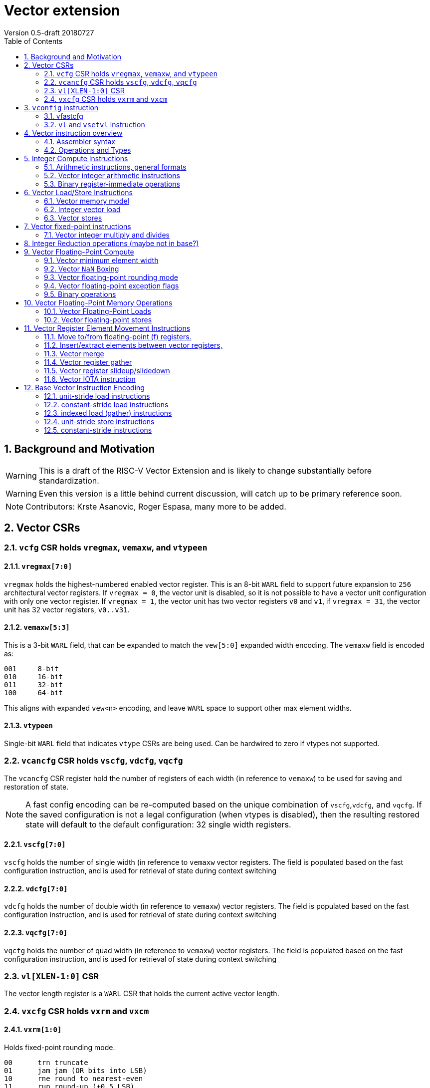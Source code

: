 = Vector extension
Version 0.5-draft 20180727
:doctype: article
:encoding: utf-8
:lang: en
:toc: left
:numbered:

== Background and Motivation

WARNING: This is a draft of the RISC-V Vector Extension and is likely
to change substantially before standardization.

WARNING: Even this version is a little behind current discussion, will
catch up to be primary reference soon.

NOTE:  Contributors: Krste Asanovic, Roger Espasa, many more to be added.

== Vector CSRs

=== `vcfg` CSR holds `vregmax`, `vemaxw`, and `vtypeen`

==== `vregmax[7:0]`

`vregmax` holds the highest-numbered enabled vector register.
This is an 8-bit `WARL` field to support future expansion to `256` architectural vector registers.
If `vregmax = 0`, the vector unit is disabled,
so it is not possible to have a vector unit configuration with only one vector register.
If `vregmax = 1`, the vector unit has two vector registers `v0` and `v1`,
if `vregmax = 31`, the vector unit has 32 vector registers, `v0..v31`.

==== `vemaxw[5:3]`

This is a 3-bit `WARL` field, that can be expanded to match the `vew[5:0]`
expanded width encoding.
The `vemaxw` field is encoded as:

----
001     8-bit
010     16-bit
011     32-bit
100     64-bit
----

This aligns with expanded `vew<n>` encoding, and leave `WARL` space to
support other max element widths.

==== `vtypeen`

Single-bit `WARL` field that indicates `vtype` CSRs are being used.
Can be hardwired to zero if vtypes not supported.

=== `vcancfg` CSR holds `vscfg`, `vdcfg`, `vqcfg`

The `vcancfg` CSR register hold the number of registers of each width (in reference to `vemaxw`) to be used for saving and restoration of state.

[NOTE] 
--
A fast config encoding can be re-computed based on the unique combination of `vscfg`,`vdcfg`, and `vqcfg`. If the saved configuration is not a legal configuration (when vtypes is disabled), then the resulting restored state will default to the default configuration: 32 single width registers.
--

==== `vscfg[7:0]`

`vscfg` holds the number of single width (in reference to `vemaxw` vector registers. The field is populated based on the fast
configuration instruction, and is used for retrieval of state during context switching

==== `vdcfg[7:0]`

`vdcfg` holds the number of double width (in reference to `vemaxw`) vector registers. The field is populated based on the fast
configuration instruction, and is used for retrieval of state during context switching

==== `vqcfg[7:0]`

`vqcfg` holds the number of quad width (in reference to `vemaxw`) vector registers. The field is populated based on the fast
configuration instruction, and is used for retrieval of state during context switching


=== `vl[XLEN-1:0]` CSR

The vector length register is a `WARL` CSR that holds the current
active vector length.

=== `vxcfg` CSR holds `vxrm` and `vxcm`

==== `vxrm[1:0]`

Holds fixed-point rounding mode.

----
00      trn truncate
01      jam jam (OR bits into LSB)
10      rne round to nearest-even
11      rup round-up (+0.5 LSB)
----

==== `vxcm`
Holds fixed-point clipping mode

----
    0 wraparound
    1 saturate
----

==== `vxsat`  (in `fcsr`)

Holds sticky fixed-point saturation flag.  Set if any `vclip` or `vclipi`
instruction causes saturation.

[NOTE]
Should also pack all `vcsr` fields into `fcsr` for reduced context switch time?

== `vconfig` instruction

Could use `li` + `csrw` instructions to write `vcfg`, or have a `vconfig`
instruction with the following immediate fields:

[source,asm]
----
vfastcfg[7:0] # (7 bits total)
----

to enable setting a base configuration in a single instruction.
[NOTE]
Don't need `vtypen` in base instruction.

[IMPORTANT]
`vfastcfg[7] = 0` for all legal configuration combinations. This is since `vfastcfg[6:0]` encode all legal configuration combinations required in the base.`vfastcfg[7] = 1` is reserved for future use. 

=== vfastcfg
TODO: Albert


The system calculates a `MAXVL` based on the `vconfig` settings, and the
vector length `vl` CSR is initialized to `MAXVL`.

[NOTE]
All vector registers are initialized to zero by a `vconfig` instruction.

A pseudo-instruction `vdisable` is mapped to `vconfig` with all
immediate bits `1` (`vregmax=0`, `vl=0`).

=== `vl` and `vsetvl` instruction

The `vsetvl rd, rs1` instruction sets `vl` based on the current vector
configuration and the value in `rs1` treated as an unsigned integer, and
also writes this value to `rd`.

The `vl` setting must be:

. greater than 0, if rs1 is greater than 0
. monotonically increasing with the value in rs1, but need not be
strictly increasing
. bounded above by min(rs1,MAXVL) 
. deterministic for any given configuration

If the vector unit is disabled, vsetvl or any read or write of `vl` will
raise an illegal instruction exception.

The vsetvl instruction is not encoded as a regular `CSRRW` instruction
as the value returned depends on the input value.

Regular CSR instructions can be used to read and write `vl`.
[NOTE]
It is sufficient to make `vl` a read-only registers, since the `vsetvl` instruction
can be used to re-populate the register during context swaps.

The value written to `vl` on a CSR write is capped at `MAXVL` (`vl` is `WARL`).

== Vector instruction overview

In the base vector extension, all source vector register operands are
treated as vectors of elements, but the destination vector registers
can be either written with a vector of results (a vector shape), or
with a single scalar value replicated in each vector element position
(a scalar shape).  This approach avoids the need for explicit
vector-scalar instructions and is upwards-compatible with shape
encoding in future vector extensions.  Scalar shapes are intended to
be microarchitecturally optimized so that only a single value is
actually written/read.

Simple vector instructions that produce scalar shapes will only use
`element[0]` of the source vectors as inputs to the computation, but will
effectively write all elements of the destination vector. A few vector
instructions perform reductions across source vectors to produce a
scalar shape.

The active vector length in `vl` determines the number of elements
processed by each vector instruction.  Instructions producing vector
shape results, write zero to destination vector elements past the end
of vl.  Instructions producing scalar shapes, write the scalar to all
MAXVL elements of the destination vector register regardless of `vl`
setting.

Masking is supported on almost all vector instructions producing
vectors, with the mask supplied by vector register `v1`.  The `LSB` of
each element in `v1` is used as the mask, in either true or complement
form.  Element operations that are masked off can never generate exceptions.
Instructions writing vector shapes, write zero to the destination
elements that are masked off. Instructions producing scalar shapes are
not maskable.

The scalar/vector shape of the result and the type of masking are
encoded in a two-bit `m[1:0]` field (`inst[26:25]`) for most vector
instructions.

`m[1:0]` encoding of "masked-on" condition

----
00 scalar, always true
01 vector, always true
10 vector, where v1.LSB = 0
11 vector, where v1.LSB = 1
----

(Might prefer swapping true/false encoding for 10/11)

=== Assembler syntax

Scalar shape destinations are written in assembler with a `.s` after the
destination vector register specifier.
Vector masking is written as another vector operand, with `.t` or `.f` indicating if operation occurs
when `v1.LSB` is `1` or `0` respectively.
If no masking operand is specified, unmasked vector execution (`m=01`) is assumed.

`vadd v0, v2, v3, vm` implies following combinations:

[source,asm]
----
    vadd    v0.s, v2, v3        # scalar shape destination,  m=00
    vadd    v0,   v2, v3        # unmasked vector operation, m=01
    vadd    v0,   v2, v3, v1.f  # enabled where v1.LSB=0,    m=10
    vadd    v0,   v2, v3, v1.t  # enabled where v1.LSB=1,    m=11
----


=== Operations and Types

The following is a table of operations, and the affect of the operand and destination types on the result of the operations.

The table makes several assumptions:

. Source operands cannot be a mix of floating point and integers
. Source operands can be of different widths, but with a difference of no more than a single factor of 2
. An instruction with a "00" mask value ("scalar destination indication") with a non-scalar vtypes destination register shape is illegal (should trap)
. An instruction with a mask value which is not "00" ("vector destination indication") with a scalar vtypes destination register shape is illegal (should trap)
. The types are described as follows:

	I - Integer

	F - Floating Point

	S/U - Signed/Unsigned

	B - Bits 

[format="csv", separator=",", options="header"]
|===
Base/Vtypes,Mnemonic,Category,V operands,G operands,Description,Src Type,Dst Type (dst_width = src_width),Dst Type (dst_width = 2*src_width),Dst Type (dst_width = src_width / 2),"Dst Vector/Scalar Behavior: vector src, scalar dst (instruction mask bits = 00 or scalar shape when vtypes is enabled)","Dst Scalar/Vector Behavior: vector dst, scalar src (src was written previously as a scalar using 00 mask bits)"
Vtypes,VADD,arith,2,0,add,"S/U,F","S/U,F",S/U,ILLEGAL,Reduction,Splat
Base,VADD.X,arith,2,0,add,S/U,S/U,ILLEGAL,ILLEGAL,First Element,Splat
Base,"VFADD.[H,S,D]",arith,2,0,add,F,F,ILLEGAL,ILLEGAL,First Element,Splat
Vtypes,VADDI,arith,1,0,add immediate,S/U,S/U,S/U,ILLEGAL,Reduction,Splat
Base,VADDI.X,arith,1,0,add immediate,S/U,S/U,ILLEGAL,ILLEGAL,First Element,Splat
Base,VPOPC,arith,1,0,count bits set,I,I,ILLEGAL,ILLEGAL,First Element,Splat
Vtypes,VSUB,arith,2,0,subtract,"S/U,F","S/U,F",S/U,ILLEGAL,First Element,Splat
Base,VSUB.X,arith,2,0,subtract,I,I,ILLEGAL,ILLEGAL,First Element,Splat
Base,"VFSUB.[H,S,D]",arith,2,0,subtract,F,F,ILLEGAL,ILLEGAL,First Element,Splat
Vtypes,VSEQ,compare,2,0,"1 if ==, else 0","S/U,F",ן,I,ILLEGAL,First Element,Splat
Base,VSEQ.X,compare,2,0,"1 if ==, else 0",S/U,I,I,ILLEGAL,First Element,Splat
Base,VFSEQ.[H.S.D],compare,2,0,"1 if ==, else 0",F,I,I,ILLEGAL,First Element,Splat
Vtypes,VSGE,compare,2,0,"1 if >=, else 0","S/U,F",I,I,ILLEGAL,First Element,Splat
Base,VSGE.X,compare,2,0,"1 if >=, else 0",S/U,I,I,ILLEGAL,First Element,Splat
Base,"VFSGE.[H,S,D]",compare,2,0,"1 if >=, else 0",F,I,I,ILLEGAL,First Element,Splat
Vtypes,VSLT,compare,2,0,"1 if <, else 0","S/U,F",ן,I,ILLEGAL,First Element,Splat
Base,VSLT.X,compare,2,0,"1 if <, else 0",S/U,ן,I,ILLEGAL,First Element,Splat
Base,"VFSLT.[H,S,D]",compare,2,0,"1 if <, else 0",F,ן,I,ILLEGAL,First Element,Splat
Vtypes,VSNE,compare,2,0,"1 if <>, else 0","S/U,F",ן,I,ILLEGAL,First Element,Splat
Base,VSNE.X,compare,2,0,"1 if <>, else 0",S/U,ן,I,ILLEGAL,First Element,Splat
Base,"VFSNE.[H,S,D]",compare,2,0,"1 if <>, else 0",F,ן,I,ILLEGAL,First Element,Splat
Vtypes,VCVT,convert,1,1,convert type,"S/U,F","F,S/U",ILLEGAL,ILLEGAL,First Element,Splat
Base,"VFCVT.[X,H,S,D].[X,H,S,D]",convert,1,1,convert type,"S/U,F","F,S/U",ILLEGAL,ILLEGAL,First Element,Splat
Vtypes,VSGNJ,copy/sign,2,0,FP sign injection,F,F,ILLEGAL,ILLEGAL,First Element,Splat
Base,"VFSGNJ.[H,S,D]",copy/sign,2,0,FP sign injection,F,F,ILLEGAL,ILLEGAL,First Element,Splat
Vtypes,VSGNJN,copy/sign,2,0,FP inverted sign injection,F,F,ILLEGAL,ILLEGAL,First Element,Splat
Base,"VFSGNJN.[H,S,D]",copy/sign,2,0,FP inverted sign injection,F,F,ILLEGAL,ILLEGAL,First Element,Splat
Vtypes,VSGNJX,copy/sign,2,0,FP xor sign,F,F,ILLEGAL,ILLEGAL,First Element,Splat
Base,"VFSGNJX.[H,S,D]",copy/sign,2,0,FP xor sign,F,F,ILLEGAL,ILLEGAL,First Element,Splat
Vtypes,VDIV,divsqrt,2,0,divide,F,F,ILLEGAL,ILLEGAL,First Element,Splat
Base,"VFDIV[H,S,D]",divsqrt,2,0,divide,F,F,ILLEGAL,ILLEGAL,First Element,Splat
Vtypes,VREM,divsqrt,2,0,partial remainder,F,F,ILLEGAL,ILLEGAL,First Element,Splat
Base,"VFREM.[H,S,D]",divsqrt,2,0,partial remainder,F,F,ILLEGAL,ILLEGAL,First Element,Splat
Vtypes,VSQRT,divsqrt,1,0,square root,F,F,ILLEGAL,ILLEGAL,First Element,Splat
Base,"VFSQRT.[H,S,D]",divsqrt,1,0,square root,F,F,ILLEGAL,ILLEGAL,First Element,Splat
Vtypes,VCLASS,identify FP,1,0,"FP value class (e.g., 0, inf)",F,F,ILLEGAL,ILLEGAL,First Element,Splat
Base,"VFCLASS.[H,S,D]",identify FP,1,0,"FP value class (e.g., 0, inf)",F,F,ILLEGAL,ILLEGAL,First Element,Splat
Vtypes,VL,load,0,1,load vector (unit stride),I,B/F,ILLEGAL,ILLEGAL,First Element,Splat
Base,"VL.[B,H,W,D][U]",load,0,1,load vector (unit stride),I,B,ILLEGAL,ILLEGAL,First Element,Splat
Base,"VFL.[H,S,D]",load,0,1,load vector (unit stride),I,F,ILLEGAL,ILLEGAL,First Element,Splat
Vtypes,VLS,load,0,2,load vector (stride),I,B/F,ILLEGAL,ILLEGAL,First Element,Splat
Base,"VLS.[B,H,W,D][U]",load,0,2,load vector (stride),I,B,ILLEGAL,ILLEGAL,First Element,Splat
Base,"VFLS.[H,S,D]",load,0,2,load vector (stride),I,F,ILLEGAL,ILLEGAL,First Element,Splat
Vtypes,VLX,load,1,1,load vector indexed (gather),I,B/F,ILLEGAL,ILLEGAL,First Element,Splat
Base,"VLX.[B,H,W,D][U]",load,1,1,load vector indexed (gather),I,B,ILLEGAL,ILLEGAL,First Element,Splat
Base,"VFLX.[H,S,D]",load,1,1,load vector indexed (gather),I,F,ILLEGAL,ILLEGAL,First Element,Splat
Vtypes,VLO,load,0,1,load vector ordered,I,B/F,ILLEGAL,ILLEGAL,First Element,Splat
Base,"VLO.[B,H,W,D][U]",load,0,1,load vector ordered,I,B,ILLEGAL,ILLEGAL,First Element,Splat
Base,"VFLO.[H,D,S]",load,0,1,load vector ordered,I,F,ILLEGAL,ILLEGAL,First Element,Splat
Base,VAND,logical,2,0,bitwise AND,B,B,ILLEGAL,ILLEGAL,Reduction,Splat
Base,VANDI,logical,1,0,bitwise AND with immediate,B,B,ILLEGAL,ILLEGAL,Reduction,Splat
Base,VOR,logical,2,0,bitwise OR,B,B,ILLEGAL,ILLEGAL,Reduction,Splat
Base,VORI,logical,1,0,bitwise OR with immediate,B,B,ILLEGAL,ILLEGAL,Reduction,Splat
Base,VXOR,logical,2,0,bitwise XOR,B,B,ILLEGAL,ILLEGAL,Reduction,Splat
Base,VXORI,logical,1,0,bitwise XOR with immediate,B,B,ILLEGAL,ILLEGAL,Reduction,Splat
Base,VMFIRST,mask,1,0,index of first TRUE lab -> GPR,B,B,ILLEGAL,ILLEGAL,GPR,Splat
Base,VMPOP,mask,1,0,Count lsb of elements -> GPR,B,B,ILLEGAL,ILLEGAL,GPR,Splat
Vtypes,VMADD,multiply-add,3,0,Multiply add,"S/U,F","S/U,F","I,F",ILLEGAL,Reduction,Splat
Base,"VFMADD.[H,S,D]",multiply-add,3,0,Multiply add,F,F,F,ILLEGAL,First Element,Splat
Vtypes,VMSUB,multiply-add,3,0,Multiply subtract,"S/U,F","S/U,F","I,F",ILLEGAL,Reduction,Splat
Base,"VFMSUB.[H,S,D]",multiply-add,3,0,Multiply subtract,F,F,F,ILLEGAL,First Element,Splat
Vtypes,VMUL,multiply-add,2,0,Multiply,"S/U,F","S/U,F","S/U,F",ILLEGAL,Reduction,Splat
Base,VMUL.X,multiply-add,2,0,Multiply,S/U,S/U,ILLEGAL,ILLEGAL,First Element,Splat
Base,"VFMUL.[H,S,D]",multiply-add,2,0,Multiply,F,F,ILLEGAL,ILLEGAL,First Element,Splat
Vtypes,VMULH,multiply-add,2,0,Multiply - return high half,S/U,S/U,ILLEGAL,S/U,Reduction,Splat
Base,VMULH.X,multiply-add,2,0,Multiply - return high half,S/U,S/U,ILLEGAL,S/U,First Element,Splat
Vtypes,VNMADD,multiply-add,3,0,negated multiply add,"S/U,F","S/U,F","S/U,F",ILLEGAL,Reduction,Splat
Vtypes,VNMSUB,multiply-add,3,0,negated multiply sub,"S/U,F","S/U,F","S/U,F",ILLEGAL,ILLEGAL,Splat
Base,VEXTRACT,permute,1,1,extract element -> GPR,B,B,ILLEGAL,ILLEGAL,GPR,N/A
Base,VINSERT,permute,1,1,insert element(s),B,B,ILLEGAL,ILLEGAL,First Element,Placement
Base,VMERGE,permute,2,0,merge registers,B,B,ILLEGAL,ILLEGAL,First Element,Splat
Base,VSELECT,permute,2,0,select from source by indicies,B,B,ILLEGAL,ILLEGAL,First Element,Splat
Base,VSLIDE,permute,1,1,shift elements,B,B,ILLEGAL,ILLEGAL,First Element,Splat
Base,VCLIP,round,1,1,clip to narrow,S/U,S/U,ILLEGAL,S/U,First Element,Splat
Base,VCLIPI,round,1,0,"Clip, shift by imm",S/U,S/U,ILLEGAL,S/U,First Element,Splat
Vtypes,VMAX,select,2,0,return max element,"S/U,F","S/U,F",ILLEGAL,ILLEGAL,Reduction,Splat
Base,VMAX.X,select,2,0,return max element,S/U,S/U,ILLEGAL,ILLEGAL,First Element,Splat
Base,"VFMAX.[H,S,D]",select,2,0,return max element,F,F,ILLEGAL,ILLEGAL,First Element,Splat
Vtypes,VMIN,select,2,0,return min element,"S/U,F","S/U,F",ILLEGAL,ILLEGAL,Reduction,Splat
Base,VMIN.X,select,2,0,return min element,S/U,S/U,ILLEGAL,ILLEGAL,First Element,Splat
Base,"VFMIN.[H,S,D]",select,2,0,return min element,F,F,ILLEGAL,ILLEGAL,First Element,Splat
Base,VSL,shift,2,0,Shift Left,I,B,ILLEGAL,ILLEGAL,First Element,Splat
Base,VSLI,shift,1,0,shift left by immediate,I,B,ILLEGAL,ILLEGAL,First Element,Splat
Base,VSR,shift,2,0,Shift Right (arithmetic),I,B,ILLEGAL,ILLEGAL,First Element,Splat
Base,VSRI,shift,1,0,shift right by immediate,I,B,ILLEGAL,ILLEGAL,First Element,Splat
Vtypes,VS,store,0,1,store vector (unit stride),I,"B,F",ILLEGAL,ILLEGAL,First Element,Splat
Base,"VS.[B,H,W,D][U]",store,0,1,store vector (unit stride),I,B,ILLEGAL,ILLEGAL,First Element,Write a single value
Base,"VFS.[H,S,D]",store,0,1,store vector (unit stride),I,F,ILLEGAL,ILLEGAL,First Element,Write a single value
Vtypes,VSS,store,0,2,store vector (stride),I,"B,F",ILLEGAL,ILLEGAL,First Element,Write a single value
Base,"VSS.[B,H,W,D][U]",store,0,2,store vector (stride),I,B,ILLEGAL,ILLEGAL,First Element,Write a single value
Base,"VFSS.[H,S,D]",store,0,2,store vector (stride),I,F,ILLEGAL,ILLEGAL,First Element,Write a single value
Vtypes,VSX,store,1,1,store vector indexed (scatter),I,"B,F",ILLEGAL,ILLEGAL,First Element,Write a single value
Base,"VSX.[B,H,W,D][U]",store,1,1,store vector indexed (scatter),I,B,ILLEGAL,ILLEGAL,First Element,Write a single value (first value of index vector)
Base,"VSX.[H,S,D]",store,1,1,store vector indexed (scatter),I,F,ILLEGAL,ILLEGAL,First Element,Write a single value (first value of index vector)
Vtypes,VSO,store,0,1,store vector ordered,I,"B,F",ILLEGAL,ILLEGAL,First Element,Write a single value
Base,"VSO.[B,H,W,D][U]",store,0,1,store vector ordered,I,B,ILLEGAL,ILLEGAL,First Element,Write a single value
Base,"VSO.[H,S,D]",store,0,1,store vector ordered,I,F,ILLEGAL,ILLEGAL,First Element,Write a single value
Base,VAMOADD,xAtomic:arith,2,0,Atomic: VAdd,S/U,S/U,ILLEGAL,ILLEGAL,Reduction,Write a single value
Base,VAMOAND,xAtomic:logical,2,0,Atomic: AND,B,B,ILLEGAL,ILLEGAL,Reduction,Write a single value
Base,VAMOOR,xAtomic:logical,2,0,Atomic: OR,B,B,ILLEGAL,ILLEGAL,Reduction,Write a single value
Base,VAMOXOR,xAtomic:logical,2,0,Atomic: XOR,B,B,ILLEGAL,ILLEGAL,Reduction,Write a single value
Base,VAMOMAX,xAtomic:select,2,0,Atomic: Vmax,S/U,S/U,ILLEGAL,ILLEGAL,Reduction,Write a single value
Base,VAMOMIN,xAtomic:select,2,0,Atomic: VMin,S/U,S/U,ILLEGAL,ILLEGAL,Reduction,Write a single value
Base,VAMOSWAP,xAtomic:swap,2,0,Atomic: VSwap,B,B,ILLEGAL,ILLEGAL,First Element,Write a single value
|=== 


== Integer Compute Instructions

=== Arithmetic instructions, general formats
==== Unary operations
[source,asm]
----
    vop     vd.s, vs1
    vop     vd,   vs1
    vop     vd,   vs1, v1.t
    vop     vd,   vs1, v1.f
----

==== Binary register-register operations
[source,asm]
----
    vop     vd.s, vs1, vs2
    vop     vd,   vs1, vs2
    vop     vd,   vs1, vs2, v1.t
    vop     vd,   vs1, vs2, v1.f
----

==== Binary register-immediate operations
[source,asm]
----
    vopi    vd.s,   vs1, imm
    vopi    vd,     vs1, imm
    vopi    vd,     vs1, imm, v1.t
    vopi    vd,     vs1, imm, v1.f
----

==== Ternary register-register operations
[source,asm]
----
    vop     vd.s,   vs1, vs2, vs3
    vop     vd,     vs1, vs2, vs3
    vop     vd,     vs1, vs2, vs3, v1.t
    vop     vd,     vs1, vs2, vs3, v1.f
----

=== Vector integer arithmetic instructions

Vector integer arithmetic instructions use the full vemaxw width of
the source and destination vector registers.  All vector integer
arithmetic instructions can produce scalar or vector shapes and can be
masked.

[source,asm]
----
    vadd    vd, vs1, vs2, vm
    vsub    vd, vs1, vs2, vm
    
    vsll    vd, vs1, vs2, vm
    vsra    vd, vs1, vs2, vm
    vsrl    vd, vs1, vs2, vm
    
    vand    vd, vs1, vs2, vm
    vor     vd, vs1, vs2, vm
    vxor    vd, vs1, vs2, vm
----

[NOTE]
`SNE` not needed with complementing masks

[source,asm]
----
    vseq    vd, vs1, vs2, vm
    vslt    vd, vs1, vs2, vm
    vsltu   vd, vs1, vs2, vm
    vsge    vd, vs1, vs2, vm
    vsgeu   vd, vs1, vs2, vm
----


These conditionals effectively `AND` in the mask when producing `0`/`1` in
output, e.g,

[source,asm]
----
    # (a < b) && (b < c) in two instructions
    vslt    v1, va, vb
    vslt    v1, vb, vc, v1
----

=== Binary register-immediate operations
These replace vs2 with a short sign-extended immediate (size TBD).
[source,asm]
----
    vaddi   vd, vs1, imm, vm

    vslli   vd, vs1, imm, vm
    vsrli   vd, vs1, imm, vm
    vsrai   vd, vs1, imm, vm

    vandi   vd, vs1, imm, vm
    vori    vd, vs1, imm, vm
    vxori   vd, vs1, imm, vm
----

`ELEN > 32` only for compliance with C standards

[source,asm]
----
    vaddw   vd, vs1, vs2, vm
    vsubw   vd, vs1, vs2, vm

    vaddiw  vd, vs1, imm, vm
----

[NOTE]
Give up on shiftWs, which need 2 or 3 instructions, use cvt?



== Vector Load/Store Instructions

Vector unit-stride, constant-stride, and indexed (scatter/gather) load/store instructions are supported.
Vector AMO instructions are not provided in the base vector extension.

Load instructions encode the type of the operand, while store instructions encode only the bit width.

Vector loads to a scalar shape only load one element from memory at
the same memory address that would be used for vector shape element 0.
Vector masked loads of vector shapes must not generate architecturally
visible side-effects (beyond writing zero to the destination element)
for masked-off elements.

Vector stores of a scalar shape store only one element to memory at
the same memory address that would be used for vector shape element 0.
Vector masked stores of vector shapes must not generate
architecturally visible side-effects for masked-off elements.

=== Vector memory model

Vector memory instructions appear to execute in program order on the
local hart.  Vector memory instructions follow RVWMO at the
instruction level, and element operations are ordered within the
instruction as if performed by an element-ordered sequence of
syntactically independent scalar instructions.  Vector indexed-ordered
stores write elements to memory in element order.

[NOTE]
Other possible vector indexed store instructions include unordered
and reverse-ordered.  Vector indexed-unordered stores write elements
to memory in arbitrary order within the vector instruction. Vector
indexed reverse-ordered writes elements in reverse element order to
help with vectorized memory alias disambiguation.

=== Integer vector load

Integer vector load instructions encode bit width and signed/unsigned
extension, similar to base scalar ISA.  Vector integer loads for a
data type narrower than `vemaxw` are sign- or zero-extended to `vemaxw`
bits.  Vector integer loads for a data type wider than `vemaxw` cause an
illegal instruction exception.

==== unit-stride instructions
[source,asm]
----
    # vd destination, rs1 base address
    vlb     vd, rs1, vm
    vlbu    vd, rs1, vm
    
    vlh     vd, rs1, vm
    vlhu    vd, rs1, vm
    
    vlw     vd, rs1, vm
    vlwu    vd, rs1, vm
    
    vld     vd, rs1, vm
----

[NOTE]
Speculative versions for unit-stride loads only in base?

==== constant-stride instructions
[source,asm]
----
    # vd destination, rs1 base address, rs2 byte stride
    vlsb    vd, offset(rs1), rs2, vm 
    vlsbu   vd, offset(rs1), rs2, vm
    
    vlsh    vd, offset(rs1), rs2, vm
    vlshu   vd, offset(rs1), rs2, vm
    
    vlsw    vd, offset(rs1), rs2, vm
    vlswu   vd, offset(rs1), rs2, vm
    
    vlsd    vd, offset(rs1), rs2, vm
----

The offset is encoded as an immediate (size TBD) that is then scaled
by the element size to give a byte offset.

The stride is interpreted as an integer representing a byte offset.

==== indexed (scatter-gather) instructions
[source,asm]
----
    # vd destination, rs1 base address, vs2 indices
    vlxb    vd, offset(rs1), vs2, vm
    vlxbu   vd, offset(rs1), vs2, vm
    
    vlxh    vd, offset(rs1), vs2, vm
    vlxhu   vd, offset(rs1), vs2, vm
    
    vlxw    vd, offset(rs1), vs2, vm
    vlxwu   vd, offset(rs1), vs2, vm
    
    vlxd    vd, offset(rs1), vs2, vm
----

The offset is encoded as an immediate (size TBD) that is then scaled
by the element size to give a byte offset.

Scatter/gather indices are treated as integers of width `vemaxw`
representing byte offsets.

=== Vector stores
Vector stores move data values as bits taken from the LSBs of the
source element.  Vector stores for a data type wider than `vemaxw` cause
an illegal instruction exception.

==== unit-stride store instructions
[source,asm]
----
    vsb     vs3, rs1, vm
    vsh     vs3, rs1, vm
    vsw     vs3, rs1, vm
    vsd     vs3, rs1, vm
----

==== constant-stride store instructions
[source,asm]
----
    vssb    vs3, offset(rs1), rs2, vm
    vssh    vs3, offset(rs1), rs2, vm
    vssw    vs3, offset(rs1), rs2, vm
    vssd    vs3, offset(rs1), rs2, vm
----

==== indexed-ordered store (scatter) instructions
[source,asm]
----
    vsxb    vs3, offset(rs1), vs2, vm
    vsxh    vs3, offset(rs1), vs2, vm
    vsxw    vs3, offset(rs1), vs2, vm
    vsxd    vs3, offset(rs1), vs2, vm
----

==== indexed-unordered (scatter-gather) instructions (Maybe not in base?)
[source,asm]
----
    vsxub   vs3, offset(rs1), vs2, vm
    vsxuh   vs3, offset(rs1), vs2, vm
    vsxuw   vs3, offset(rs1), vs2, vm
    vsxud   vs3, offset(rs1), vs2, vm
----

==== indexed-reverse-ordered (scatter-gather) instructions (Maybe not in base?)

[source,asm]
----
    vsxrb   vs3, offset(rs1), vs2, vm
    vsxrh   vs3, offset(rs1), vs2, vm
    vsxrw   vs3, offset(rs1), vs2, vm
    vsxrd   vs3, offset(rs1), vs2, vm
----

== Vector fixed-point instructions
The `vclip` instructions support fixed-point and block-floating-point
arithmetic.

These instructions extract a narrower result from a wider integer,
optionally rounding off lower-order bits, and saturating if the source
would overflow the result precision.  The rounding mode is encoded in
`vxrm`, and the saturation mode (clip, wrap) is encoded in `vxcm`.

The instructions encode the number of bits in destination format
(8, 16 or 32 bits), and whether the destination format is signed or
unsigned.
If the destination element width `vemaxw` is greater than the
destination format, the result is sign- or zero-extended to fill the
destination element if the destination format is signed or unsigned
respectively.

The first argument is the source value, the second value is the amount
by which it is shifted right to round off the lower order bits.

[source,asm]
----
    vclip.b     vd, vs1, vs2, vm
    vclip.h     vd, vs1, vs2, vm
    vclip.w     vd, vs1, vs2, vm

    vclip.bu    vd, vs1, vs2, vm
    vclip.hu    vd, vs1, vs2, vm
    vclip.wu    vd, vs1, vs2, vm
----

[NOTE]
The immediate forms were dropped to save encoding space.

=== Vector integer multiply and divides
==== Full-width multiply/divides
These are all equivalent to scalar integer multiply/divides, and
operate on `vemaxw` source and destination widths.

[source,asm]
----
    vmul            vd, vs1, vs2, vm
    vmulh           vd, vs1, vs2, vm
    vmulhsu         vd, vs1, vs2, vm
    vmulhu          vd, vs1, vs2, vm
    vdiv            vd, vs1, vs2, vm
    vdivu           vd, vs1, vs2, vm
    vrem            vd, vs1, vs2, vm
    vremu           vd, vs1, vs2, vm
----

==== Widening integer multiply
The widening integer multiply multiplies the bottom halves of elements
to give a full-width result, i.e., it treats the lower `vemaxw / 2 + 1`
bits of the two sources as a signed integer and puts lower vemaxw bits
of the result in the destination (e.g., `17b * 17b` -> `32b` signed multiply).
The upper `vemaxw / 2 - 1` bits of the sources are ignored.

[source,asm]
----
    # signed-signed multiply
    vmulwdn         vd, vs1, vs2, vm
----

Including the additional bit above `vemaxw / 2` allows for signed/unsigned
multiplies of `vemaxw / 2` bits to be supported without separate
instructions or reduced precision.  Vector loads and clips can be used
to extend narrower values correctly before using them in widening
multiplies.

Implementations can fuse a `vclip` onto a vmul2 to round the multiplier
product and provide accumulation headroom in a `vemaxw` register.

[source,asm]
----
    vmulwd  vd, vs1, vs2, vm

    # Scale down and round, can fuse with mul
    vclip.h vd, vd, vs3

    # Accumulate with headroom.
    vadd    vsum, vsum, vd
----

[NOTE]
Fused integer-multiply add is not provided in base, as it requires too
much encoding space.  Also, integer `muladds` either want to round
product before adding (`vclip`) or to sum into a wider accumulator
(which needs multi-precision arithmetic), so not a good fit in base.

[NOTE]
Fixed-point arithmetic would benefit from more support in an extension.
Extended types would better support n-bit.
`n`-bit products accumulated exactly in `4 * n` - bit accumulators.
Or could add a `vmulwq` that performed `vemaxw / 4 + 1` multiplies.

== Integer Reduction operations (maybe not in base?)
These instructions take a vector shape as input and produce a scalar
shape.

[source,asm]
----
    vredsum         vd.s, vs1
    vredmax         vd.s, vs1
    vredmaxu        vd.s, vs1
    vredmin         vd.s, vs1
    vredminu        vd.s, vs1
    vredand         vd.s, vs1
    vredor          vd.s, vs1
    vredxor         vd.s, vs1
----

== Vector Floating-Point Compute
The vector floating-point extension includes vector versions of all
scalar floating-point operations, for the supported floating-point
precisions of half-precision (16b), single-precision (32b), and
double-precision (64b).

[NOTE]
Quad precision floating-point might be supportable in the base
encoding for machines with Q extension, but not clear this is best use
of base encoding.

=== Vector minimum element width
An illegal instruction exception is raised when trying to execute a
vector floating-point instruction for a precision that does not fit in
the current `vemaxw`.

=== Vector `NaN` Boxing
Vector floating-point operations follow the scalar floating-point NaN
boxing model, taking their operands from the low bits of each vector
register but checking the high bits for correct NaN boxing and
treating the value as a canonical NaN if not correctly NaN boxed.  A
vector floating-point operation that writes to a wider destination
register always NaN boxes the result (writing 1s to the high-order
bits).

=== Vector floating-point rounding mode

The vector arithmetic instructions only use the dynamic rounding mode
in `frm`.

=== Vector floating-point exception flags

Vector operations that cause floating-point exceptions set vector
flags in the existing scalar `fflags` bits in the `fcsr`.

=== Binary operations
The following produce and consume operands of the same floating-point precision:

[source,asm]
----
    vfadd.h         vd, vs1, vs2, vm
    vfadd.s         vd, vs1, vs2, vm
    vfadd.d         vd, vs1, vs2, vm
----

[source,asm]
----
    vfsub.h         vd, vs1, vs2, vm
    vfsub.s         vd, vs1, vs2, vm
    vfsub.d         vd, vs1, vs2, vm
----

[source,asm]
----
    vfmul.h         vd, vs1, vs2, vm
    vfmul.s         vd, vs1, vs2, vm
    vfmul.d         vd, vs1, vs2, vm
----

[source,asm]
----
    vfdiv.h         vd, vs1, vs2, vm
    vfdiv.s         vd, vs1, vs2, vm
    vfdiv.d         vd, vs1, vs2, vm
----

[source,asm]
----
    vfsgnj.h        vd, vs1, vs2, vm
    vfsgnj.s        vd, vs1, vs2, vm
    vfsgnj.d        vd, vs1, vs2, vm
----

[source,asm]
----
    vfsgnjn.h       vd, vs1, vs2, vm
    vfsgnjn.s       vd, vs1, vs2, vm
    vfsgnjn.d       vd, vs1, vs2, vm
----

[source,asm]
----
    vfsgnjx.h       vd, vs1, vs2, vm
    vfsgnjx.s       vd, vs1, vs2, vm
    vfsgnjx.d       vd, vs1, vs2, vm
----

[source,asm]
----
    vfmin.h         vd, vs1, vs2, vm
    vfmin.s         vd, vs1, vs2, vm
    vfmin.d         vd, vs1, vs2, vm
----

[source,asm]
----
    vfmax.h         vd, vs1, vs2, vm
    vfmax.s         vd, vs1, vs2, vm
    vfmax.d         vd, vs1, vs2, vm
----

The following compare instructions produce an integer binary value:

[source,asm]
----
    vfeq.h          vd, vs1, vs2, vm
    vfeq.s          vd, vs1, vs2, vm
    vfeq.d          vd, vs1, vs2, vm
----

[source,asm]
----
    vflt.h          vd, vs1, vs2, vm
    vflt.s          vd, vs1, vs2, vm
    vflt.d          vd, vs1, vs2, vm
----

[source,asm]
----
    vfle.h          vd, vs1, vs2, vm
    vfle.s          vd, vs1, vs2, vm
    vfle.d          vd, vs1, vs2, vm
----

==== Unary operators
[source,asm]
----
        vfsqrt.h        vd, vs1, vm
        vfsqrt.s        vd, vs1, vm
        vfsqrt.d        vd, vs1, vm
----    
[source,asm]
----
        vfclass.h       vd, vs1, vm
        vfclass.s       vd, vs1, vm
        vfclass.d       vd, vs1, vm
----

==== Reduction operations (maybe not in base?)
These instructions take a vector shape as input and produce a scalar
shape.
Cannot mask the vector input, but can preprocess to get
correct result from a mask (e.g., zero masked elements before sum).
[source,asm]
----
    vfredsum.h vd.s, vs1
    vfredsum.s vd.s, vs1
    vfredsum.d vd.s, vs1
----

[source,asm]
----
    vfredmax.h vd.s, vs1
    vfredmax.s vd.s, vs1
    vfredmax.d vd.s, vs1
----

[source,asm]
----
    vfredmin.h vd.s, vs1
    vfredmin.s vd.s, vs1
    vfredmin.d vd.s, vs1
----

==== Vector floating-point fused multiply-add

To save opcode space, don't include negating forms.
[source,asm]
----
    vfmadd.h vd, vs1, vs2, vs3, vm
    vfmadd.s vd, vs1, vs2, vs3, vm
    vfmadd.d vd, vs1, vs2, vs3, vm
----

[source,asm]
----
    vfmsub.h vd, vs1, vs2, vs3, vm
    vfmsub.s vd, vs1, vs2, vs3, vm
    vfmsub.d vd, vs1, vs2, vs3, vm
----

Widening vector floating-point fused multiply-add, destination
precision is 2x the source precision.
[source,asm]
----
    vfmaddwdn.h vd, vs1, vs2, vs3, vm
    vfmaddwdn.s vd, vs1, vs2, vs3, vm
----

[source,asm]
----
    vfmsubwdn.h vd, vs1, vs2, vs3, vm
    vfmsubwdn.s vd, vs1, vs2, vs3, vm
----
==== Vector Convert instructions

Use `.i` for signed integer type, and `.u` for unsigned integer type.

Convert integer to narrower integer
[source,asm]
----
    vcvt.i.b vd, vs1, vm    # Sign-extend 8b
    vcvt.i.bu vd, vs1, vm   # Zero-extend 8b
----

[source,asm]
----
    vcvt.i.h vd, vs1, vm    # Sign-extend 16b
    vcvt.i.hu vd, vs1, vm   # Zero-extend 16b
----

[source,asm]
----
    vcvt.i.w vd, vs1, vm    # Sign-extend 32b
    vcvt.i.wu vd, vs1, vm   # Zero-extend 32b
----
Don't need reverse (narrow to wide) as always store in canonical integer
format.

Don't need unsigned source, as this doesn't affect conversion.

==== Convert integer to float
[source,asm]
----
    vfcvt.h.i vd, vs1, vm
    vfcvt.h.u vd, vs1, vm
----

[source,asm]
----
    vfcvt.s.i vd, vs1, vm
    vfcvt.s.u vd, vs1, vm
----

[source,asm]
----
    vfcvt.d.i vd, vs1, vm
    vfcvt.d.u vd, vs1, vm
----

==== Convert float to integer
[source,asm]
----
    vfcvt.i.h vd, vs1, vm
    vfcvt.u.h vd, vs1, vm
----

[source,asm]
----
    vfcvt.i.s vd, vs1, vm
    vfcvt.u.s vd, vs1, vm
----

[source,asm]
----
    vfcvt.i.d vd, vs1, vm
    vfcvt.u.d vd, vs1, vm
----
These all convert to `vemaxw` canonical integers.

Convert float to float
[source,asm]
----
    vfcvt.h.s vd, vs1, vm
    vfcvt.h.d vd, vs1, vm
----

[source,asm]
----
    vfcvt.s.h vd, vs1, vm
    vfcvt.s.d vd, vs1, vm
----

[source,asm]
----
    vfcvt.d.h vd, vs1, vm
    vfcvt.d.s vd, vs1, vm
----


== Vector Floating-Point Memory Operations

=== Vector Floating-Point Loads
Floating-point vector load instructions encode type

==== unit-stride instructions
[source,asm]
----
    vflh    vd, rs1, vm
    vflw    vd, rs1, vm
    vfld    vd, rs1, vm
----

==== constant-stride instructions
[source,asm]
----
    vflsh   vd, offset(rs1), rs2, vm
    vflsw   vd, offset(rs1), rs2, vm
    vflsd   vd, offset(rs1), rs2, vm
----

==== indexed (scatter-gather) instructions
[source,asm]
----
    vflxh   vd, offset(rs1), vs2, vm
    vflxw   vd, offset(rs1), vs2, vm
    vflxd   vd, offset(rs1), vs2, vm
----

=== Vector floating-point stores
These use the integer vector stores, reading data from the low bits of
the source vector register.


== Vector Register Element Movement Instructions

=== Move to/from floating-point (f) registers.
[source,asm]
----
    vfmv.v.f  vd, rs1, vm   # vd = rs1
    vfmv.f.v  rd, vs1       # rd = vs1[0]
----

Move one vector element as bits to/from FPRs.  If destination is
narrower than the source, only the least significant bits are copied
and the upper bits of source are ignored. If the destination is wider
than the source, the value is one-extended (high bits filled with 1s
to preserve NaN boxing).  All vector masking options are available for
vfmv.v.f

Insert/extract elements between x and vector registers,
[source,asm]
----
    vinsx vd, rs1, rs2, vm  # vd[rs2] = rs1
    vextx rd, vs1, rs2      # rd = vs1[rs2]
----

Move one vector element as bits to/from GPRs (called insert/extract in
current space).  If destination is narrower than the source, only the
least significant bits are copied and the upper bits of source are
ignored. If the destination is wider than the source, the value is
sign-extended.  All vector masking options are available for `vinsx`.

If `rs2 > MAXVL`, `vinsx` does nothing.
If `rs2 > MAXVL`, `vextx` returns `0`.

On archs with reg renaming or ECC, instructions that write single
elements to a vector register will have to read old dest and merge in
new value.  These instructions have only a single vector source, so
can use second/third read port to read `vd`.

=== Insert/extract elements between vector registers,
[source,asm]
----
    vinsv vd, vs1, rs2      # vd[rs2] = vs1[0]
    vextv vd, vs1, rs2, vm  # vd = vs1[rs2]
----

If `rs2 > MAXVL`, `vinsv` does nothing.
If `rs2 > MAXVL`, `vextv` returns 0.

All vector masking options are available on `vextv`.

=== Vector merge
[source,asm]
----
    vmerge  vd, vs1, vs2,  vm   # vd[i] = vm[i] ? vs1[i] : vs2[i]
    vmergex vd, rs1, vs2,  vm   # vd[i] = vm[i] ? rs1    : vs2[i]
----

Mask picks between first and second operand to be written to
destination register.  Scalar shape version copies first operand to
destination.

=== Vector register gather
[source,asm]
----
    vrgather vd, vs1, vs2, vm # vd[i] = vs1[vs2[i]]
----

Each destination element is extracted from selected location in source
vector.  If vs2[i] is out of range 0..MAXVL-1, then 0 is returned.

=== Vector register slideup/slidedown
[source,asm]
----
    vslidedwn vd, vs1, rs2, vm  # vd[i] = vs1[rs2+i]
----

Writes vl elements to destination vector register taken from start
index `rs2` in source vector.  If `rs2 + i >= MAXVL`, returns 0s.

All masking operations are available on vslidedwn. Will splat just
vs1[rs2] to all of vd if destination is scalar shape.
[source,asm]
----
    vslidedup vd, vs1, rs2, vm  # vd[rs2+i] = vs1[i]
----

Writes `vl` elements taken from start of source vector to destination
vector register starting at index `rs2`.  Ignores elements where `rs2 + i > MAXVL`.
All masking operations are available on `vslide`.
Will splat just `vs1[rs2]` to all of `vd` if destination is scalar shape.

Vector mask to xreg instructions

[source,asm]
----
    vmfirst rd, vs1
----
Writes rd with the index of the element in vs1 with the first set `LSB`,
or `-1` if no bits set in v1.

[source,asm]
----
    vmpopc rd, vs1
----

Writes rd with the sum of the set LSBs in the first vl elements of
vs1.

=== Vector IOTA instruction

[source,asm]
----
vmiota vd, vm    # Count bits in preceding mask elements.
----

[source,C]
----
// Pseudo code when vm=v1.true
s = 0;

for (i = 0; i < vl; ++i) {
    vd[i]=s;  // Results wrap around (truncate high bits) if too large for destination elements.
    s += vm[i].lsb;  // Count set bits in mask
}

for ( ; i < MAXVL; ++i) {
    vd[i]=0;
}
----


With `vm == scalar`, writes vd.s with 0.
With `vm == true`, writes vd[i] with index i.
With `vm == v1.false`, counts zero bits
With `vm == v1.true`, counts one bits

[source,C]
----
// Pseudo code when vm=v1.true
s = 0;

for (i=0; i < vl; ++i) {
    vd[i]=s;  // Results wrap around (truncate high bits) if too large for destination elements.
    s += vm[i].lsb;  // Count set bits in mask
}

for ( ; i<MAXVL; ++i) {
    vd[i]=0;
}
----


==== Mask operations to support software vector-length speculation
[source,asm]
----
    vmfbf vd, vs1, vm  # Flag before first.
    vmfif vd, vs1, vm  # Flag including first.
    vmfof vd, vs1, vm  # Flag only first.
----

----
00011001  vs1.lsbs
11100000  fbf
11110000  fif
00010000  fof
----

[source,c]
----
// vmfbf psuedo code 
s = 1;

for (i = 0; i < vl; ++i) {
    if(v1[i].lsb) {
        if (vs1[i].lsb) {
            s = 0;
        }
        vd[i] = s[i].lsb;
    } else {
        vd[i] = 0;
    }
}

for ( ; i < MAXVL; ++i) {
    vd[i] = 0;
}
----

[source,c]
----
// vmfif psuedo code when vm=v1.true
s = 1;

for (i = 0; i < vl; ++i) {
    if(v1[i].lsb) {
        vd[i] = s;
        if (vs1[i].lsb) {
            s = 0;
        }
    } else {
        vd[i] = 0;
    }
}

for ( ; i < MAXVL; ++i) {
    vd[i] = 0;
}
----

[source,c]
----
// vmfof psuedo code when vm=v1.true
s = 1;

for (i = 0; i < vl; ++i) {
    if(v1[i].lsb) {
        if (vm[i].lsb) {
            vd[i]=s;
            s=0;
        } else {
            vd[i]=0;
        } 
    } else {
        vd[i]=0;
    }
}

for ( ; i < MAXVL; ++i) {
    vd[i] = 0;
}
----

== Base Vector Instruction Encoding
TODO: Colin
[source,asm]
----
    vconfig imm
    vsetvl rd, rs1
----

=== unit-stride load instructions
[source,asm]
----
    vlb vd, rs1, vm  # vd destination, rs1 base address
    vlbu vd, rs1, vm
    vlh vd, rs1, vm
    vlhu vd, rs1, vm
    vlw vd, rs1, vm
    vlwu vd, rs1, vm
    vld vd, rs1, vm
----

=== constant-stride load instructions
[source,asm]
----
    vlsb vd, offset(rs1), rs2, vm  # vd destination, rs1 base, rs2 byte stride
    vlsbu vd, offset(rs1), rs2, vm
    vlsh vd, offset(rs1), rs2, vm
    vlshu vd, offset(rs1), rs2, vm
    vlsw vd, offset(rs1), rs2, vm
    vlswu vd, offset(rs1), rs2, vm
    vlsd vd, offset(rs1), rs2, vm
----


=== indexed load (gather) instructions
[source,asm]
----
    vlxb    vd, offset(rs1), vs2, vm  # vd destination, rs1 base address, vs2 indices
    vlxbu   vd, offset(rs1), vs2, vm
    vlxh    vd, offset(rs1), vs2, vm
    vlxhu   vd, offset(rs1), vs2, vm
    vlxw    vd, offset(rs1), vs2, vm
    vlxwu   vd, offset(rs1), vs2, vm
    vlxd    vd, offset(rs1), vs2, vm
----


=== unit-stride store instructions
[source,asm]
----
    vsb     vs3, rs1, vm
    vsh     vs3, rs1, vm
    vsw     vs3, rs1, vm
    vsd     vs3, rs1, vm
----

=== constant-stride instructions
[source,asm]
----
    vssb    vs3, offset(rs1), rs2, vm
    vssh    vs3, offset(rs1), rs2, vm
    vssw    vs3, offset(rs1), rs2, vm
    vssd    vs3, offset(rs1), rs2, vm
    
    vsxb    vs3, offset(rs1), vs2, vm
    vsxh    vs3, offset(rs1), vs2, vm
    vsxw    vs3, offset(rs1), vs2, vm
    vsxd    vs3, offset(rs1), vs2, vm
----

[source,asm]
----
    vadd    vd, vs1, vs2, vm
    vsub    vd, vs1, vs2, vm
    vsll    vd, vs1, vs2, vm
    vsra    vd, vs1, vs2, vm
    vsrl    vd, vs1, vs2, vm
    vand    vd, vs1, vs2, vm
    vor     vd, vs1, vs2, vm
    vxor    vd, vs1, vs2, vm
----

[source,asm]
----
    vseq    vd, vs1, vs2, vm
    vslt    vd, vs1, vs2, vm
    vsltu   vd, vs1, vs2, vm
    vsge    vd, vs1, vs2, vm
    vsgeu   vd, vs1, vs2, vm
----

[source,asm]
----
    vaddi   vd, vs1, imm, vm
----

[source,asm]
----
    vslli   vd, vs1, imm, vm
    vsrli   vd, vs1, imm, vm
    vsrai   vd, vs1, imm, vm
----

[source,asm]
----
    vandi   vd, vs1, imm, vm
    vori    vd, vs1, imm, vm
    vxori   vd, vs1, imm, vm
----

[source,asm]
----
    vaddw   vd, vs1, vs2, vm
    vsubw   vd, vs1, vs2, vm
    vaddiw  vd, vs1, imm, vm
----

[source,asm]
----
    vclip.b  vd, vs1, vs2, vm
    vclip.h  vd, vs1, vs2, vm
    vclip.w  vd, vs1, vs2, vm
----

[source,asm]
----
    vclip.bu vd, vs1, vs2, vm
    vclip.hu vd, vs1, vs2, vm
    vclip.wu vd, vs1, vs2, vm
----

[source,asm]
----
    vmul vd, vs1, vs2, vm
    vmulh vd, vs1, vs2, vm
    vmulhsu vd, vs1, vs2, vm
    vmulhu  vd, vs1, vs2, vm
----

[source,asm]
----
    vdiv vd, vs1, vs2, vm
    vdivu vd, vs1, vs2, vm
    vrem vd, vs1, vs2, vm
    vremu vd, vs1, vs2, vm
----

[source,asm]
----
    vmulwdn   vd, vs1, vs2, vm  # signed-signed multiply
----

[source,asm]
----
    vredsum     vd.s, vs1
    vredmax     vd.s, vs1
    vredmaxu    vd.s, vs1
    vredmin     vd.s, vs1
    vredminu    vd.s, vs1
    vredand     vd.s, vs1
    vredor      vd.s, vs1
    vredxor     vd.s, vs1
----

[source,asm]
----
    vflh    vd, rs1, vm
    vflw    vd, rs1, vm
    vfld    vd, rs1, vm
----
[source,asm]
----
    vflsh   vd, offset(rs1), rs2, vm
    vflsw   vd, offset(rs1), rs2, vm
    vflsd   vd, offset(rs1), rs2, vm
----
[source,asm]
----
    vflxh   vd, offset(rs1), vs2, vm
    vflxw   vd, offset(rs1), vs2, vm
    vflxd   vd, offset(rs1), vs2, vm
----

[source,asm]
----
    vfadd.h     vd, vs1, vs2, vm
    vfadd.s     vd, vs1, vs2, vm
    vfadd.d     vd, vs1, vs2, vm
----

[source,asm]
----
    vfsub.h     vd, vs1, vs2, vm
    vfsub.s     vd, vs1, vs2, vm
    vfsub.d     vd, vs1, vs2, vm
----

[source,asm]
----
    vfmul.h     vd, vs1, vs2, vm
    vfmul.s     vd, vs1, vs2, vm
    vfmul.d     vd, vs1, vs2, vm
----

[source,asm]
----
    vfdiv.h     vd, vs1, vs2, vm
    vfdiv.s     vd, vs1, vs2, vm
    vfdiv.d     vd, vs1, vs2, vm
----

[source,asm]
----
    vfsgnj.h    vd, vs1, vs2, vm
    vfsgnj.s    vd, vs1, vs2, vm
    vfsgnj.d    vd, vs1, vs2, vm
----

[source,asm]
----
    vfsgnjn.h   vd, vs1, vs2, vm
    vfsgnjn.s   vd, vs1, vs2, vm
    vfsgnjn.d   vd, vs1, vs2, vm
----

[source,asm]
----
    vfsgnjx.h   vd, vs1, vs2, vm
    vfsgnjx.s vd, vs1, vs2, vm
    vfsgnjx.d vd, vs1, vs2, vm
----

[source,asm]
----
    vfmin.h vd, vs1, vs2, vm
    vfmin.s vd, vs1, vs2, vm
    vfmin.d vd, vs1, vs2, vm
----

[source,asm]
----
    vfmax.h vd, vs1, vs2, vm
    vfmax.s vd, vs1, vs2, vm
    vfmax.d vd, vs1, vs2, vm
----
[source,asm]
----
    vfeq.h vd, vs1, vs2, vm
    vfeq.s vd, vs1, vs2, vm
    vfeq.d vd, vs1, vs2, vm
----

[source,asm]
----
    vflt.h vd, vs1, vs2, vm
    vflt.s vd, vs1, vs2, vm
    vflt.d vd, vs1, vs2, vm
----

[source,asm]
----
    vfle.h vd, vs1, vs2, vm
    vfle.s vd, vs1, vs2, vm
    vfle.d vd, vs1, vs2, vm
----

[source,asm]
----
    vfsqrt.h vd, vs1, vm
    vfsqrt.s vd, vs1, vm
    vfsqrt.d vd, vs1, vm
----

[source,asm]
----
    vfclass.h vd, vs1, vm
    vfclass.s vd, vs1, vm
    vfclass.d vd, vs1, vm
----

[source,asm]
----
    vfredsum.h vd.s, vs1
    vfredsum.s vd.s, vs1
    vfredsum.d vd.s, vs1
----

[source,asm]
----
    vfredmax.h vd.s, vs1
    vfredmax.s vd.s, vs1
    vfredmax.d vd.s, vs1
----

[source,asm]
----
    vfredmin.h vd.s, vs1
    vfredmin.s vd.s, vs1
    vfredmin.d vd.s, vs1
----

[source,asm]
----
    vfmadd.h vd, vs1, vs2, vs3, vm
    vfmadd.s vd, vs1, vs2, vs3, vm
    vfmadd.d vd, vs1, vs2, vs3, vm
----

[source,asm]
----
    vfmsub.h vd, vs1, vs2, vs3, vm
    vfmsub.s vd, vs1, vs2, vs3, vm
    vfmsub.d vd, vs1, vs2, vs3, vm
----

[source,asm]
----
    vfmaddwdn.h vd, vs1, vs2, vs3, vm
    vfmaddwdn.s vd, vs1, vs2, vs3, vm
----

[source,asm]
----
    vfmsubwdn.h vd, vs1, vs2, vs3, vm
    vfmsubwdn.s vd, vs1, vs2, vs3, vm
----

[source,asm]
----
    vcvt.i.b vd, vs1, vm
    vcvt.i.bu vd, vs1, vm
----

[source,asm]
----
    vcvt.i.h vd, vs1, vm
    vcvt.i.hu vd, vs1, vm
----

[source,asm]
----
    vcvt.i.w vd, vs1, vm
    vcvt.i.wu vd, vs1, vm
----

[source,asm]
----
    vfcvt.h.i vd, vs1, vm
    vfcvt.h.u vd, vs1, vm
----

[source,asm]
----
    vfcvt.s.i vd, vs1, vm
    vfcvt.s.u vd, vs1, vm
----

[source,asm]
----
    vfcvt.d.i vd, vs1, vm
    vfcvt.d.u vd, vs1, vm
----

[source,asm]
----
    vfcvt.i.h vd, vs1, vm
    vfcvt.u.h vd, vs1, vm
----

[source,asm]
----
    vfcvt.i.s vd, vs1, vm
    vfcvt.u.s vd, vs1, vm
----

[source,asm]
----
    vfcvt.i.d vd, vs1, vm
    vfcvt.u.d vd, vs1, vm
----

[source,asm]
----
    vfcvt.h.s vd, vs1, vm
    vfcvt.h.d vd, vs1, vm
----

[source,asm]
----
    vfcvt.s.h vd, vs1, vm
    vfcvt.s.d vd, vs1, vm
----

[source,asm]
----
    vfcvt.d.h vd, vs1, vm
    vfcvt.d.s vd, vs1, vm
----

[source,asm]
----
    vfmv.v.f  vd, rs1, vm   # vd = rs1
    vfmv.f.v  rd, vs1       # rd = vs1[0]
----
[source,asm]
----
    vinsx vd, rs1, rs2, vm  # vd[rs2] = rs1
    vextx rd, vs1, rs2      # rd = vs1[rs2]
----
[source,asm]
----
    vinsv vd, vs1, rs2      # vd[rs2] = vs1[0]
    vextv vd, vs1, rs2, vm  # vd = vs1[rs2]
----
[source,asm]
----
    vmerge  vd, vs1, vs2,  vm   # vd[i] = vm[i] ? vs1[i] : vs2[i]
    vmergex vd, rs1, vs2,  vm   # vd[i] = vm[i] ? rs1    : vs2[i]
----
[source,asm]
----
    vrgather vd, vs1, vs2, vm # vd[i] = vs1[vs2[i]]
----
[source,asm]
----
    vslidedwn vd, vs1, rs2, vm  # vd[i] = vs1[rs2+i]
----
[source,asm]
----
    vslidedup vd, vs1, rs2, vm  # vd[rs2+i] = vs1[i]
----
[source,asm]
----
    vmfirst rd, vs1
    vmpopc rd, vs1
    vmiota vd, vm    # Count bits in preceding mask elements.
----
[source,asm]
----
    vmfbf vd, vs1, vm  # Flag before first.
    vmfif vd, vs1, vm  # Flag including first.
    vmfof vd, vs1, vm  # Flag only first.
----
